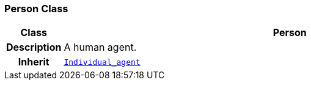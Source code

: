 === Person Class

[cols="^1,3,5"]
|===
h|*Class*
2+^h|*Person*

h|*Description*
2+a|A human agent.

h|*Inherit*
2+|`<<_individual_agent_class,Individual_agent>>`

|===

